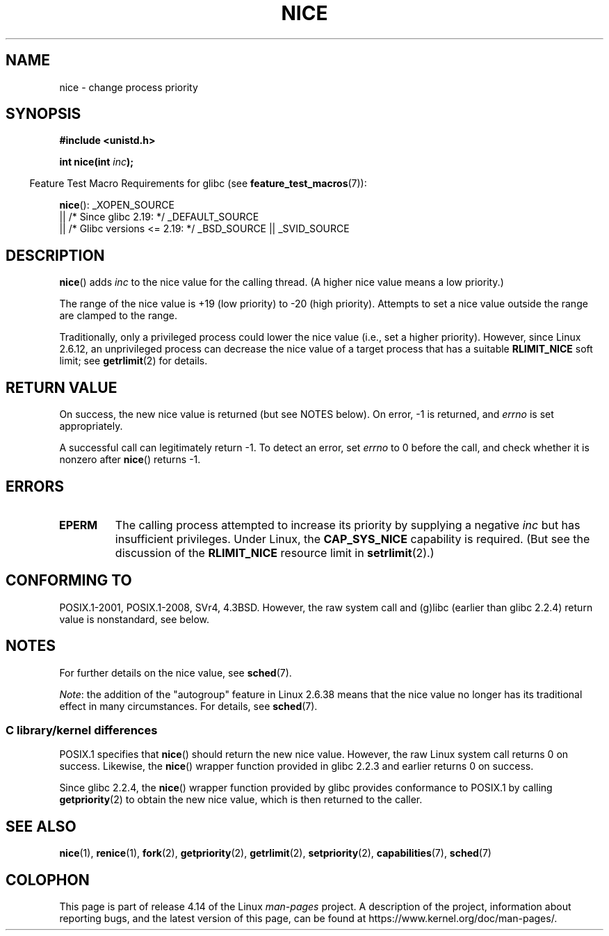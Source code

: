 .\" Copyright (c) 1992 Drew Eckhardt <drew@cs.colorado.edu>, March 28, 1992
.\"
.\" %%%LICENSE_START(VERBATIM)
.\" Permission is granted to make and distribute verbatim copies of this
.\" manual provided the copyright notice and this permission notice are
.\" preserved on all copies.
.\"
.\" Permission is granted to copy and distribute modified versions of this
.\" manual under the conditions for verbatim copying, provided that the
.\" entire resulting derived work is distributed under the terms of a
.\" permission notice identical to this one.
.\"
.\" Since the Linux kernel and libraries are constantly changing, this
.\" manual page may be incorrect or out-of-date.  The author(s) assume no
.\" responsibility for errors or omissions, or for damages resulting from
.\" the use of the information contained herein.  The author(s) may not
.\" have taken the same level of care in the production of this manual,
.\" which is licensed free of charge, as they might when working
.\" professionally.
.\"
.\" Formatted or processed versions of this manual, if unaccompanied by
.\" the source, must acknowledge the copyright and authors of this work.
.\" %%%LICENSE_END
.\"
.\" Modified by Michael Haardt <michael@moria.de>
.\" Modified 1993-07-24 by Rik Faith <faith@cs.unc.edu>
.\" Modified 1996-11-04 by Eric S. Raymond <esr@thyrsus.com>
.\" Modified 2001-06-04 by aeb
.\" Modified 2004-05-27 by Michael Kerrisk <mtk.manpages@gmail.com>
.\"
.TH NICE 2 2017-09-15 "Linux" "Linux Programmer's Manual"
.SH NAME
nice \- change process priority
.SH SYNOPSIS
.B #include <unistd.h>
.PP
.BI "int nice(int " inc );
.PP
.in -4n
Feature Test Macro Requirements for glibc (see
.BR feature_test_macros (7)):
.in
.PP
.BR nice ():
_XOPEN_SOURCE
    || /* Since glibc 2.19: */ _DEFAULT_SOURCE
    || /* Glibc versions <= 2.19: */ _BSD_SOURCE || _SVID_SOURCE
.SH DESCRIPTION
.BR nice ()
adds
.I inc
to the nice value for the calling thread.
(A higher nice value means a low priority.)
.PP
The range of the nice value is +19 (low priority) to \-20 (high priority).
Attempts to set a nice value outside the range are clamped to the range.
.PP
Traditionally, only a privileged process could lower the nice value
(i.e., set a higher priority).
However, since Linux 2.6.12, an unprivileged process can decrease
the nice value of a target process that has a suitable
.BR RLIMIT_NICE
soft limit; see
.BR getrlimit (2)
for details.
.SH RETURN VALUE
On success, the new nice value is returned (but see NOTES below).
On error, \-1 is returned, and
.I errno
is set appropriately.
.PP
A successful call can legitimately return \-1.
To detect an error, set
.I errno
to 0 before the call, and check whether it is nonzero after
.BR nice ()
returns \-1.
.SH ERRORS
.TP
.B EPERM
The calling process attempted to increase its priority by
supplying a negative
.I inc
but has insufficient privileges.
Under Linux, the
.B CAP_SYS_NICE
capability is required.
(But see the discussion of the
.B RLIMIT_NICE
resource limit in
.BR setrlimit (2).)
.SH CONFORMING TO
POSIX.1-2001, POSIX.1-2008, SVr4, 4.3BSD.
However, the raw system call and (g)libc
(earlier than glibc 2.2.4) return value is nonstandard, see below.
.\" SVr4 documents an additional
.\" .B EINVAL
.\" error code.
.SH NOTES
For further details on the nice value, see
.BR sched (7).
.PP
.IR Note :
the addition of the "autogroup" feature in Linux 2.6.38 means that
the nice value no longer has its traditional effect in many circumstances.
For details, see
.BR sched (7).
.\"
.SS C library/kernel differences
POSIX.1 specifies that
.BR nice ()
should return the new nice value.
However, the raw Linux system call returns 0 on success.
Likewise, the
.BR nice ()
wrapper function provided in glibc 2.2.3 and earlier returns 0 on success.
.PP
Since glibc 2.2.4, the
.BR nice ()
wrapper function provided by glibc provides conformance to POSIX.1 by calling
.BR getpriority (2)
to obtain the new nice value, which is then returned to the caller.
.SH SEE ALSO
.BR nice (1),
.BR renice (1),
.BR fork (2),
.BR getpriority (2),
.BR getrlimit (2),
.BR setpriority (2),
.BR capabilities (7),
.BR sched (7)
.SH COLOPHON
This page is part of release 4.14 of the Linux
.I man-pages
project.
A description of the project,
information about reporting bugs,
and the latest version of this page,
can be found at
\%https://www.kernel.org/doc/man\-pages/.
